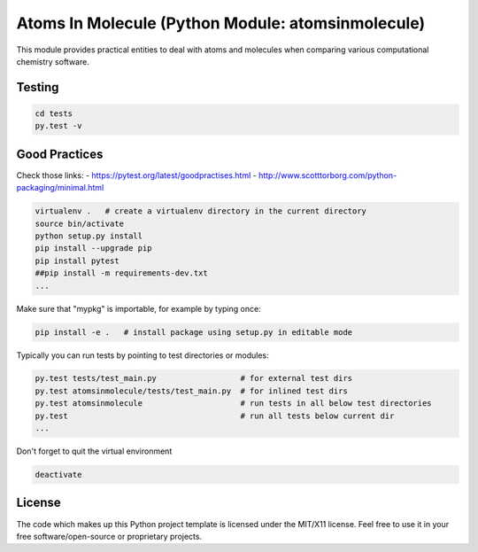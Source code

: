 Atoms In Molecule (Python Module: atomsinmolecule)
==================================================

|wercker status|

This module provides practical entities to deal with atoms and molecules
when comparing various computational chemistry software.

Testing
-------

.. code:: shell

    cd tests
    py.test -v

Good Practices
--------------

Check those links: - https://pytest.org/latest/goodpractises.html -
http://www.scotttorborg.com/python-packaging/minimal.html

.. code:: shell

    virtualenv .   # create a virtualenv directory in the current directory
    source bin/activate
    python setup.py install
    pip install --upgrade pip
    pip install pytest
    ##pip install -m requirements-dev.txt
    ...

Make sure that "mypkg" is importable, for example by typing once:

.. code:: shell

    pip install -e .   # install package using setup.py in editable mode

Typically you can run tests by pointing to test directories or modules:

.. code:: shell

    py.test tests/test_main.py                  # for external test dirs
    py.test atomsinmolecule/tests/test_main.py  # for inlined test dirs
    py.test atomsinmolecule                     # run tests in all below test directories
    py.test                                     # run all tests below current dir
    ...

Don't forget to quit the virtual environment

.. code:: shell

    deactivate

License
-------

The code which makes up this Python project template is licensed under
the MIT/X11 license. Feel free to use it in your free
software/open-source or proprietary projects.

.. |wercker status| image:: https://app.wercker.com/status/ea298b1bcee181efc903b099bc37ad78/m
   :target: https://app.wercker.com/project/bykey/ea298b1bcee181efc903b099bc37ad78
